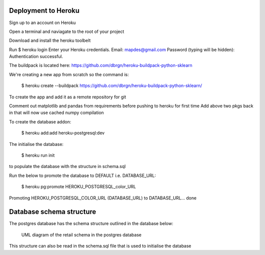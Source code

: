 Deployment to Heroku
====================

Sign up to an account on Heroku

Open a terminal and naviagate to the root of your project

Download and install the heroku toolbelt

Run $ heroku login
Enter your Heroku credentials.
Email: mapdes@gmail.com
Password (typing will be hidden):
Authentication successful.

The buildpack is located here: https://github.com/dbrgn/heroku-buildpack-python-sklearn

We're creating a new app from scratch so the command is:

    $ heroku create  --buildpack https://github.com/dbrgn/heroku-buildpack-python-sklearn/

To create the app and add it as a remote repository for git

Comment out matplotlib and pandas from requirements before pushing to heroku for first time
Add above two pkgs back in that will now use cached numpy compilation

To create the database addon:

    $ heroku add:add heroku-postgresql:dev

The initialise the database:

    $ heroku run init

to populate the database with the structure in schema.sql

Run the below to promote the database to DEFAULT i.e. DATABASE_URL:

    $ heroku pg:promote HEROKU_POSTGRESQL_color_URL

Promoting HEROKU_POSTGRESQL_COLOR_URL (DATABASE_URL) to DATABASE_URL... done

Database schema structure
=========================

The postgres database has the schema structure outlined in the database below:

.. figure:: retail_schema.png
   :scale: 100%
   :alt: diagram of retail schema

   UML diagram of the retail schema in the postgres database

This structure can also be read in the schema.sql file that is used to initialise the database